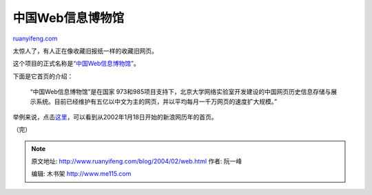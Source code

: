 .. _200402_web:

中国Web信息博物馆
====================================

`ruanyifeng.com <http://www.ruanyifeng.com/blog/2004/02/web.html>`__

太惊人了，有人正在像收藏旧报纸一样的收藏旧网页。

这个项目的正式名称是\ `“中国Web信息博物馆” <http://www.infomall.cn/>`__\ 。

下面是它首页的介绍：

    “中国Web信息博物馆”是在国家
    973和985项目支持下，北京大学网络实验室开发建设的中国网页历史信息存储与展示系统。目前已经维护有五亿以中文为主的网页，并以平均每月一千万网页的速度扩大规模。”

举例来说，点击\ `这里 <http://www.infomall.cn/cgi-bin/arcv/*/http://www.sina.com.cn/>`__\ ，可以看到从2002年1月18日开始的新浪网历年的首页。

（完）

.. note::
    原文地址: http://www.ruanyifeng.com/blog/2004/02/web.html 
    作者: 阮一峰 

    编辑: 木书架 http://www.me115.com